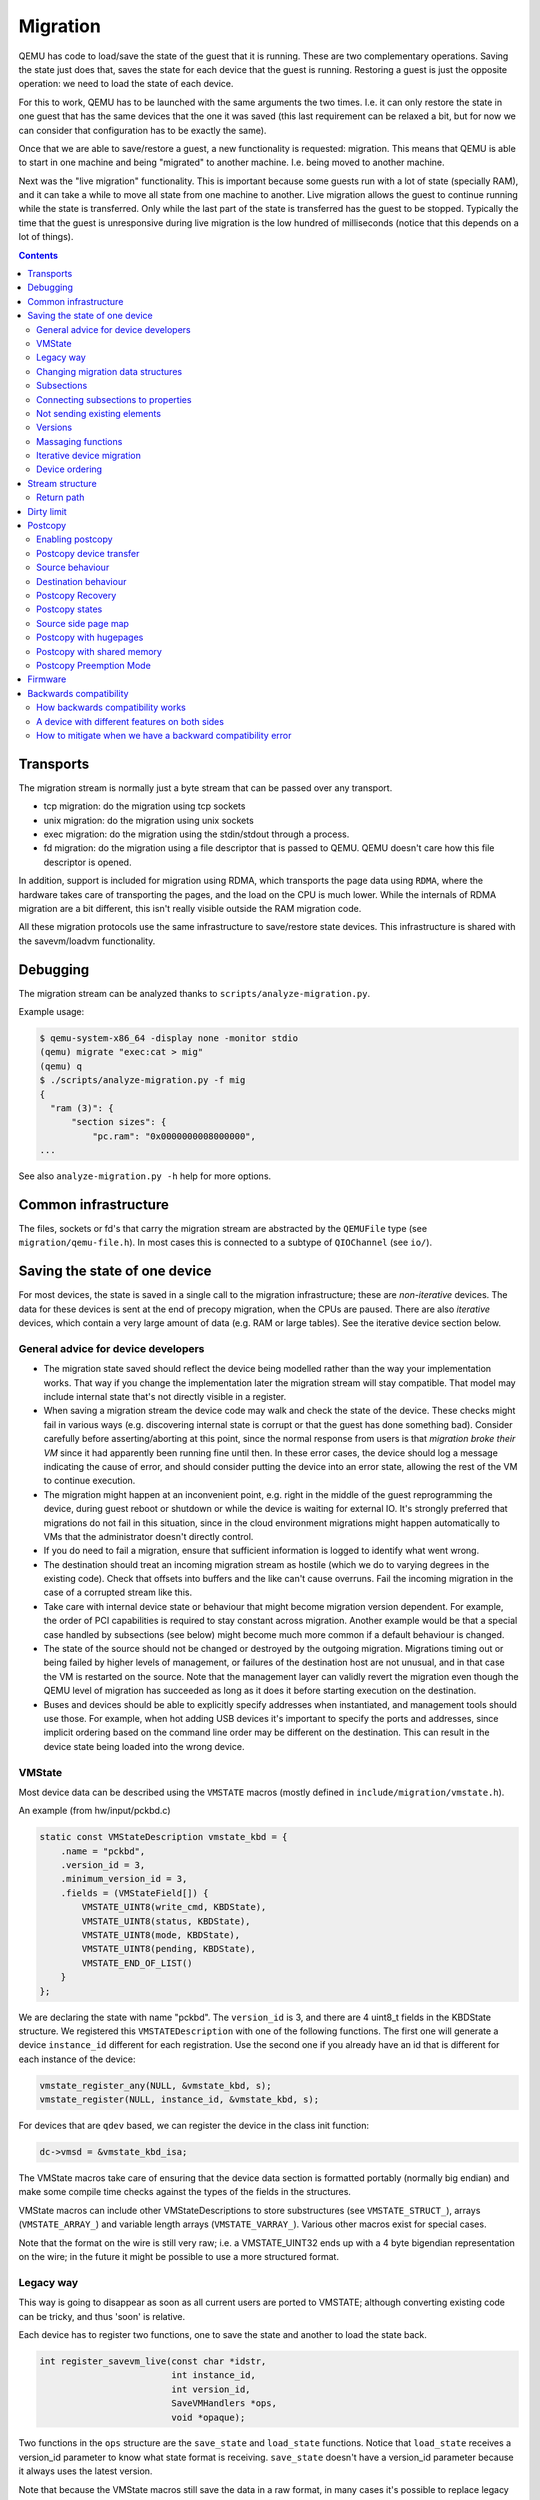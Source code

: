 =========
Migration
=========

QEMU has code to load/save the state of the guest that it is running.
These are two complementary operations.  Saving the state just does
that, saves the state for each device that the guest is running.
Restoring a guest is just the opposite operation: we need to load the
state of each device.

For this to work, QEMU has to be launched with the same arguments the
two times.  I.e. it can only restore the state in one guest that has
the same devices that the one it was saved (this last requirement can
be relaxed a bit, but for now we can consider that configuration has
to be exactly the same).

Once that we are able to save/restore a guest, a new functionality is
requested: migration.  This means that QEMU is able to start in one
machine and being "migrated" to another machine.  I.e. being moved to
another machine.

Next was the "live migration" functionality.  This is important
because some guests run with a lot of state (specially RAM), and it
can take a while to move all state from one machine to another.  Live
migration allows the guest to continue running while the state is
transferred.  Only while the last part of the state is transferred has
the guest to be stopped.  Typically the time that the guest is
unresponsive during live migration is the low hundred of milliseconds
(notice that this depends on a lot of things).

.. contents::

Transports
==========

The migration stream is normally just a byte stream that can be passed
over any transport.

- tcp migration: do the migration using tcp sockets
- unix migration: do the migration using unix sockets
- exec migration: do the migration using the stdin/stdout through a process.
- fd migration: do the migration using a file descriptor that is
  passed to QEMU.  QEMU doesn't care how this file descriptor is opened.

In addition, support is included for migration using RDMA, which
transports the page data using ``RDMA``, where the hardware takes care of
transporting the pages, and the load on the CPU is much lower.  While the
internals of RDMA migration are a bit different, this isn't really visible
outside the RAM migration code.

All these migration protocols use the same infrastructure to
save/restore state devices.  This infrastructure is shared with the
savevm/loadvm functionality.

Debugging
=========

The migration stream can be analyzed thanks to ``scripts/analyze-migration.py``.

Example usage:

.. code-block:: shell

  $ qemu-system-x86_64 -display none -monitor stdio
  (qemu) migrate "exec:cat > mig"
  (qemu) q
  $ ./scripts/analyze-migration.py -f mig
  {
    "ram (3)": {
        "section sizes": {
            "pc.ram": "0x0000000008000000",
  ...

See also ``analyze-migration.py -h`` help for more options.

Common infrastructure
=====================

The files, sockets or fd's that carry the migration stream are abstracted by
the  ``QEMUFile`` type (see ``migration/qemu-file.h``).  In most cases this
is connected to a subtype of ``QIOChannel`` (see ``io/``).


Saving the state of one device
==============================

For most devices, the state is saved in a single call to the migration
infrastructure; these are *non-iterative* devices.  The data for these
devices is sent at the end of precopy migration, when the CPUs are paused.
There are also *iterative* devices, which contain a very large amount of
data (e.g. RAM or large tables).  See the iterative device section below.

General advice for device developers
------------------------------------

- The migration state saved should reflect the device being modelled rather
  than the way your implementation works.  That way if you change the implementation
  later the migration stream will stay compatible.  That model may include
  internal state that's not directly visible in a register.

- When saving a migration stream the device code may walk and check
  the state of the device.  These checks might fail in various ways (e.g.
  discovering internal state is corrupt or that the guest has done something bad).
  Consider carefully before asserting/aborting at this point, since the
  normal response from users is that *migration broke their VM* since it had
  apparently been running fine until then.  In these error cases, the device
  should log a message indicating the cause of error, and should consider
  putting the device into an error state, allowing the rest of the VM to
  continue execution.

- The migration might happen at an inconvenient point,
  e.g. right in the middle of the guest reprogramming the device, during
  guest reboot or shutdown or while the device is waiting for external IO.
  It's strongly preferred that migrations do not fail in this situation,
  since in the cloud environment migrations might happen automatically to
  VMs that the administrator doesn't directly control.

- If you do need to fail a migration, ensure that sufficient information
  is logged to identify what went wrong.

- The destination should treat an incoming migration stream as hostile
  (which we do to varying degrees in the existing code).  Check that offsets
  into buffers and the like can't cause overruns.  Fail the incoming migration
  in the case of a corrupted stream like this.

- Take care with internal device state or behaviour that might become
  migration version dependent.  For example, the order of PCI capabilities
  is required to stay constant across migration.  Another example would
  be that a special case handled by subsections (see below) might become
  much more common if a default behaviour is changed.

- The state of the source should not be changed or destroyed by the
  outgoing migration.  Migrations timing out or being failed by
  higher levels of management, or failures of the destination host are
  not unusual, and in that case the VM is restarted on the source.
  Note that the management layer can validly revert the migration
  even though the QEMU level of migration has succeeded as long as it
  does it before starting execution on the destination.

- Buses and devices should be able to explicitly specify addresses when
  instantiated, and management tools should use those.  For example,
  when hot adding USB devices it's important to specify the ports
  and addresses, since implicit ordering based on the command line order
  may be different on the destination.  This can result in the
  device state being loaded into the wrong device.

VMState
-------

Most device data can be described using the ``VMSTATE`` macros (mostly defined
in ``include/migration/vmstate.h``).

An example (from hw/input/pckbd.c)

.. code:: c

  static const VMStateDescription vmstate_kbd = {
      .name = "pckbd",
      .version_id = 3,
      .minimum_version_id = 3,
      .fields = (VMStateField[]) {
          VMSTATE_UINT8(write_cmd, KBDState),
          VMSTATE_UINT8(status, KBDState),
          VMSTATE_UINT8(mode, KBDState),
          VMSTATE_UINT8(pending, KBDState),
          VMSTATE_END_OF_LIST()
      }
  };

We are declaring the state with name "pckbd".  The ``version_id`` is
3, and there are 4 uint8_t fields in the KBDState structure.  We
registered this ``VMSTATEDescription`` with one of the following
functions.  The first one will generate a device ``instance_id``
different for each registration.  Use the second one if you already
have an id that is different for each instance of the device:

.. code:: c

    vmstate_register_any(NULL, &vmstate_kbd, s);
    vmstate_register(NULL, instance_id, &vmstate_kbd, s);

For devices that are ``qdev`` based, we can register the device in the class
init function:

.. code:: c

    dc->vmsd = &vmstate_kbd_isa;

The VMState macros take care of ensuring that the device data section
is formatted portably (normally big endian) and make some compile time checks
against the types of the fields in the structures.

VMState macros can include other VMStateDescriptions to store substructures
(see ``VMSTATE_STRUCT_``), arrays (``VMSTATE_ARRAY_``) and variable length
arrays (``VMSTATE_VARRAY_``).  Various other macros exist for special
cases.

Note that the format on the wire is still very raw; i.e. a VMSTATE_UINT32
ends up with a 4 byte bigendian representation on the wire; in the future
it might be possible to use a more structured format.

Legacy way
----------

This way is going to disappear as soon as all current users are ported to VMSTATE;
although converting existing code can be tricky, and thus 'soon' is relative.

Each device has to register two functions, one to save the state and
another to load the state back.

.. code:: c

  int register_savevm_live(const char *idstr,
                           int instance_id,
                           int version_id,
                           SaveVMHandlers *ops,
                           void *opaque);

Two functions in the ``ops`` structure are the ``save_state``
and ``load_state`` functions.  Notice that ``load_state`` receives a version_id
parameter to know what state format is receiving.  ``save_state`` doesn't
have a version_id parameter because it always uses the latest version.

Note that because the VMState macros still save the data in a raw
format, in many cases it's possible to replace legacy code
with a carefully constructed VMState description that matches the
byte layout of the existing code.

Changing migration data structures
----------------------------------

When we migrate a device, we save/load the state as a series
of fields.  Sometimes, due to bugs or new functionality, we need to
change the state to store more/different information.  Changing the migration
state saved for a device can break migration compatibility unless
care is taken to use the appropriate techniques.  In general QEMU tries
to maintain forward migration compatibility (i.e. migrating from
QEMU n->n+1) and there are users who benefit from backward compatibility
as well.

Subsections
-----------

The most common structure change is adding new data, e.g. when adding
a newer form of device, or adding that state that you previously
forgot to migrate.  This is best solved using a subsection.

A subsection is "like" a device vmstate, but with a particularity, it
has a Boolean function that tells if that values are needed to be sent
or not.  If this functions returns false, the subsection is not sent.
Subsections have a unique name, that is looked for on the receiving
side.

On the receiving side, if we found a subsection for a device that we
don't understand, we just fail the migration.  If we understand all
the subsections, then we load the state with success.  There's no check
that a subsection is loaded, so a newer QEMU that knows about a subsection
can (with care) load a stream from an older QEMU that didn't send
the subsection.

If the new data is only needed in a rare case, then the subsection
can be made conditional on that case and the migration will still
succeed to older QEMUs in most cases.  This is OK for data that's
critical, but in some use cases it's preferred that the migration
should succeed even with the data missing.  To support this the
subsection can be connected to a device property and from there
to a versioned machine type.

The 'pre_load' and 'post_load' functions on subsections are only
called if the subsection is loaded.

One important note is that the outer post_load() function is called "after"
loading all subsections, because a newer subsection could change the same
value that it uses.  A flag, and the combination of outer pre_load and
post_load can be used to detect whether a subsection was loaded, and to
fall back on default behaviour when the subsection isn't present.

Example:

.. code:: c

  static bool ide_drive_pio_state_needed(void *opaque)
  {
      IDEState *s = opaque;

      return ((s->status & DRQ_STAT) != 0)
          || (s->bus->error_status & BM_STATUS_PIO_RETRY);
  }

  const VMStateDescription vmstate_ide_drive_pio_state = {
      .name = "ide_drive/pio_state",
      .version_id = 1,
      .minimum_version_id = 1,
      .pre_save = ide_drive_pio_pre_save,
      .post_load = ide_drive_pio_post_load,
      .needed = ide_drive_pio_state_needed,
      .fields = (VMStateField[]) {
          VMSTATE_INT32(req_nb_sectors, IDEState),
          VMSTATE_VARRAY_INT32(io_buffer, IDEState, io_buffer_total_len, 1,
                               vmstate_info_uint8, uint8_t),
          VMSTATE_INT32(cur_io_buffer_offset, IDEState),
          VMSTATE_INT32(cur_io_buffer_len, IDEState),
          VMSTATE_UINT8(end_transfer_fn_idx, IDEState),
          VMSTATE_INT32(elementary_transfer_size, IDEState),
          VMSTATE_INT32(packet_transfer_size, IDEState),
          VMSTATE_END_OF_LIST()
      }
  };

  const VMStateDescription vmstate_ide_drive = {
      .name = "ide_drive",
      .version_id = 3,
      .minimum_version_id = 0,
      .post_load = ide_drive_post_load,
      .fields = (VMStateField[]) {
          .... several fields ....
          VMSTATE_END_OF_LIST()
      },
      .subsections = (const VMStateDescription*[]) {
          &vmstate_ide_drive_pio_state,
          NULL
      }
  };

Here we have a subsection for the pio state.  We only need to
save/send this state when we are in the middle of a pio operation
(that is what ``ide_drive_pio_state_needed()`` checks).  If DRQ_STAT is
not enabled, the values on that fields are garbage and don't need to
be sent.

Connecting subsections to properties
------------------------------------

Using a condition function that checks a 'property' to determine whether
to send a subsection allows backward migration compatibility when
new subsections are added, especially when combined with versioned
machine types.

For example:

   a) Add a new property using ``DEFINE_PROP_BOOL`` - e.g. support-foo and
      default it to true.
   b) Add an entry to the ``hw_compat_`` for the previous version that sets
      the property to false.
   c) Add a static bool  support_foo function that tests the property.
   d) Add a subsection with a .needed set to the support_foo function
   e) (potentially) Add an outer pre_load that sets up a default value
      for 'foo' to be used if the subsection isn't loaded.

Now that subsection will not be generated when using an older
machine type and the migration stream will be accepted by older
QEMU versions.

Not sending existing elements
-----------------------------

Sometimes members of the VMState are no longer needed:

  - removing them will break migration compatibility

  - making them version dependent and bumping the version will break backward migration
    compatibility.

Adding a dummy field into the migration stream is normally the best way to preserve
compatibility.

If the field really does need to be removed then:

  a) Add a new property/compatibility/function in the same way for subsections above.
  b) replace the VMSTATE macro with the _TEST version of the macro, e.g.:

   ``VMSTATE_UINT32(foo, barstruct)``

   becomes

   ``VMSTATE_UINT32_TEST(foo, barstruct, pre_version_baz)``

   Sometime in the future when we no longer care about the ancient versions these can be killed off.
   Note that for backward compatibility it's important to fill in the structure with
   data that the destination will understand.

Any difference in the predicates on the source and destination will end up
with different fields being enabled and data being loaded into the wrong
fields; for this reason conditional fields like this are very fragile.

Versions
--------

Version numbers are intended for major incompatible changes to the
migration of a device, and using them breaks backward-migration
compatibility; in general most changes can be made by adding Subsections
(see above) or _TEST macros (see above) which won't break compatibility.

Each version is associated with a series of fields saved.  The ``save_state`` always saves
the state as the newer version.  But ``load_state`` sometimes is able to
load state from an older version.

You can see that there are two version fields:

- ``version_id``: the maximum version_id supported by VMState for that device.
- ``minimum_version_id``: the minimum version_id that VMState is able to understand
  for that device.

VMState is able to read versions from minimum_version_id to version_id.

There are *_V* forms of many ``VMSTATE_`` macros to load fields for version dependent fields,
e.g.

.. code:: c

   VMSTATE_UINT16_V(ip_id, Slirp, 2),

only loads that field for versions 2 and newer.

Saving state will always create a section with the 'version_id' value
and thus can't be loaded by any older QEMU.

Massaging functions
-------------------

Sometimes, it is not enough to be able to save the state directly
from one structure, we need to fill the correct values there.  One
example is when we are using kvm.  Before saving the cpu state, we
need to ask kvm to copy to QEMU the state that it is using.  And the
opposite when we are loading the state, we need a way to tell kvm to
load the state for the cpu that we have just loaded from the QEMUFile.

The functions to do that are inside a vmstate definition, and are called:

- ``int (*pre_load)(void *opaque);``

  This function is called before we load the state of one device.

- ``int (*post_load)(void *opaque, int version_id);``

  This function is called after we load the state of one device.

- ``int (*pre_save)(void *opaque);``

  This function is called before we save the state of one device.

- ``int (*post_save)(void *opaque);``

  This function is called after we save the state of one device
  (even upon failure, unless the call to pre_save returned an error).

Example: You can look at hpet.c, that uses the first three functions
to massage the state that is transferred.

The ``VMSTATE_WITH_TMP`` macro may be useful when the migration
data doesn't match the stored device data well; it allows an
intermediate temporary structure to be populated with migration
data and then transferred to the main structure.

If you use memory API functions that update memory layout outside
initialization (i.e., in response to a guest action), this is a strong
indication that you need to call these functions in a ``post_load`` callback.
Examples of such memory API functions are:

  - memory_region_add_subregion()
  - memory_region_del_subregion()
  - memory_region_set_readonly()
  - memory_region_set_nonvolatile()
  - memory_region_set_enabled()
  - memory_region_set_address()
  - memory_region_set_alias_offset()
  - portio_list_set_address()
  - portio_list_set_enabled()

Iterative device migration
--------------------------

Some devices, such as RAM, Block storage or certain platform devices,
have large amounts of data that would mean that the CPUs would be
paused for too long if they were sent in one section.  For these
devices an *iterative* approach is taken.

The iterative devices generally don't use VMState macros
(although it may be possible in some cases) and instead use
qemu_put_*/qemu_get_* macros to read/write data to the stream.  Specialist
versions exist for high bandwidth IO.


An iterative device must provide:

  - A ``save_setup`` function that initialises the data structures and
    transmits a first section containing information on the device.  In the
    case of RAM this transmits a list of RAMBlocks and sizes.

  - A ``load_setup`` function that initialises the data structures on the
    destination.

  - A ``state_pending_exact`` function that indicates how much more
    data we must save.  The core migration code will use this to
    determine when to pause the CPUs and complete the migration.

  - A ``state_pending_estimate`` function that indicates how much more
    data we must save.  When the estimated amount is smaller than the
    threshold, we call ``state_pending_exact``.

  - A ``save_live_iterate`` function should send a chunk of data until
    the point that stream bandwidth limits tell it to stop.  Each call
    generates one section.

  - A ``save_live_complete_precopy`` function that must transmit the
    last section for the device containing any remaining data.

  - A ``load_state`` function used to load sections generated by
    any of the save functions that generate sections.

  - ``cleanup`` functions for both save and load that are called
    at the end of migration.

Note that the contents of the sections for iterative migration tend
to be open-coded by the devices; care should be taken in parsing
the results and structuring the stream to make them easy to validate.

Device ordering
---------------

There are cases in which the ordering of device loading matters; for
example in some systems where a device may assert an interrupt during loading,
if the interrupt controller is loaded later then it might lose the state.

Some ordering is implicitly provided by the order in which the machine
definition creates devices, however this is somewhat fragile.

The ``MigrationPriority`` enum provides a means of explicitly enforcing
ordering.  Numerically higher priorities are loaded earlier.
The priority is set by setting the ``priority`` field of the top level
``VMStateDescription`` for the device.

Stream structure
================

The stream tries to be word and endian agnostic, allowing migration between hosts
of different characteristics running the same VM.

  - Header

    - Magic
    - Version
    - VM configuration section

       - Machine type
       - Target page bits
  - List of sections
    Each section contains a device, or one iteration of a device save.

    - section type
    - section id
    - ID string (First section of each device)
    - instance id (First section of each device)
    - version id (First section of each device)
    - <device data>
    - Footer mark
  - EOF mark
  - VM Description structure
    Consisting of a JSON description of the contents for analysis only

The ``device data`` in each section consists of the data produced
by the code described above.  For non-iterative devices they have a single
section; iterative devices have an initial and last section and a set
of parts in between.
Note that there is very little checking by the common code of the integrity
of the ``device data`` contents, that's up to the devices themselves.
The ``footer mark`` provides a little bit of protection for the case where
the receiving side reads more or less data than expected.

The ``ID string`` is normally unique, having been formed from a bus name
and device address, PCI devices and storage devices hung off PCI controllers
fit this pattern well.  Some devices are fixed single instances (e.g. "pc-ram").
Others (especially either older devices or system devices which for
some reason don't have a bus concept) make use of the ``instance id``
for otherwise identically named devices.

Return path
-----------

Only a unidirectional stream is required for normal migration, however a
``return path`` can be created when bidirectional communication is desired.
This is primarily used by postcopy, but is also used to return a success
flag to the source at the end of migration.

``qemu_file_get_return_path(QEMUFile* fwdpath)`` gives the QEMUFile* for the return
path.

  Source side

     Forward path - written by migration thread
     Return path  - opened by main thread, read by return-path thread

  Destination side

     Forward path - read by main thread
     Return path  - opened by main thread, written by main thread AND postcopy
     thread (protected by rp_mutex)

Dirty limit
=====================
The dirty limit, short for dirty page rate upper limit, is a new capability
introduced in the 8.1 QEMU release that uses a new algorithm based on the KVM
dirty ring to throttle down the guest during live migration.

The algorithm framework is as follows:

::

  ------------------------------------------------------------------------------
  main   --------------> throttle thread ------------> PREPARE(1) <--------
  thread  \                                                |              |
           \                                               |              |
            \                                              V              |
             -\                                        CALCULATE(2)       |
               \                                           |              |
                \                                          |              |
                 \                                         V              |
                  \                                    SET PENALTY(3) -----
                   -\                                      |
                     \                                     |
                      \                                    V
                       -> virtual CPU thread -------> ACCEPT PENALTY(4)
  ------------------------------------------------------------------------------

When the qmp command qmp_set_vcpu_dirty_limit is called for the first time,
the QEMU main thread starts the throttle thread. The throttle thread, once
launched, executes the loop, which consists of three steps:

  - PREPARE (1)

     The entire work of PREPARE (1) is preparation for the second stage,
     CALCULATE(2), as the name implies. It involves preparing the dirty
     page rate value and the corresponding upper limit of the VM:
     The dirty page rate is calculated via the KVM dirty ring mechanism,
     which tells QEMU how many dirty pages a virtual CPU has had since the
     last KVM_EXIT_DIRTY_RING_FULL exception; The dirty page rate upper
     limit is specified by caller, therefore fetch it directly.

  - CALCULATE (2)

     Calculate a suitable sleep period for each virtual CPU, which will be
     used to determine the penalty for the target virtual CPU. The
     computation must be done carefully in order to reduce the dirty page
     rate progressively down to the upper limit without oscillation. To
     achieve this, two strategies are provided: the first is to add or
     subtract sleep time based on the ratio of the current dirty page rate
     to the limit, which is used when the current dirty page rate is far
     from the limit; the second is to add or subtract a fixed time when
     the current dirty page rate is close to the limit.

  - SET PENALTY (3)

     Set the sleep time for each virtual CPU that should be penalized based
     on the results of the calculation supplied by step CALCULATE (2).

After completing the three above stages, the throttle thread loops back
to step PREPARE (1) until the dirty limit is reached.

On the other hand, each virtual CPU thread reads the sleep duration and
sleeps in the path of the KVM_EXIT_DIRTY_RING_FULL exception handler, that
is ACCEPT PENALTY (4). Virtual CPUs tied with writing processes will
obviously exit to the path and get penalized, whereas virtual CPUs involved
with read processes will not.

In summary, thanks to the KVM dirty ring technology, the dirty limit
algorithm will restrict virtual CPUs as needed to keep their dirty page
rate inside the limit. This leads to more steady reading performance during
live migration and can aid in improving large guest responsiveness.

Postcopy
========

'Postcopy' migration is a way to deal with migrations that refuse to converge
(or take too long to converge) its plus side is that there is an upper bound on
the amount of migration traffic and time it takes, the down side is that during
the postcopy phase, a failure of *either* side causes the guest to be lost.

In postcopy the destination CPUs are started before all the memory has been
transferred, and accesses to pages that are yet to be transferred cause
a fault that's translated by QEMU into a request to the source QEMU.

Postcopy can be combined with precopy (i.e. normal migration) so that if precopy
doesn't finish in a given time the switch is made to postcopy.

Enabling postcopy
-----------------

To enable postcopy, issue this command on the monitor (both source and
destination) prior to the start of migration:

``migrate_set_capability postcopy-ram on``

The normal commands are then used to start a migration, which is still
started in precopy mode.  Issuing:

``migrate_start_postcopy``

will now cause the transition from precopy to postcopy.
It can be issued immediately after migration is started or any
time later on.  Issuing it after the end of a migration is harmless.

Blocktime is a postcopy live migration metric, intended to show how
long the vCPU was in state of interruptible sleep due to pagefault.
That metric is calculated both for all vCPUs as overlapped value, and
separately for each vCPU. These values are calculated on destination
side.  To enable postcopy blocktime calculation, enter following
command on destination monitor:

``migrate_set_capability postcopy-blocktime on``

Postcopy blocktime can be retrieved by query-migrate qmp command.
postcopy-blocktime value of qmp command will show overlapped blocking
time for all vCPU, postcopy-vcpu-blocktime will show list of blocking
time per vCPU.

.. note::
  During the postcopy phase, the bandwidth limits set using
  ``migrate_set_parameter`` is ignored (to avoid delaying requested pages that
  the destination is waiting for).

Postcopy device transfer
------------------------

Loading of device data may cause the device emulation to access guest RAM
that may trigger faults that have to be resolved by the source, as such
the migration stream has to be able to respond with page data *during* the
device load, and hence the device data has to be read from the stream completely
before the device load begins to free the stream up.  This is achieved by
'packaging' the device data into a blob that's read in one go.

Source behaviour
----------------

Until postcopy is entered the migration stream is identical to normal
precopy, except for the addition of a 'postcopy advise' command at
the beginning, to tell the destination that postcopy might happen.
When postcopy starts the source sends the page discard data and then
forms the 'package' containing:

   - Command: 'postcopy listen'
   - The device state

     A series of sections, identical to the precopy streams device state stream
     containing everything except postcopiable devices (i.e. RAM)
   - Command: 'postcopy run'

The 'package' is sent as the data part of a Command: ``CMD_PACKAGED``, and the
contents are formatted in the same way as the main migration stream.

During postcopy the source scans the list of dirty pages and sends them
to the destination without being requested (in much the same way as precopy),
however when a page request is received from the destination, the dirty page
scanning restarts from the requested location.  This causes requested pages
to be sent quickly, and also causes pages directly after the requested page
to be sent quickly in the hope that those pages are likely to be used
by the destination soon.

Destination behaviour
---------------------

Initially the destination looks the same as precopy, with a single thread
reading the migration stream; the 'postcopy advise' and 'discard' commands
are processed to change the way RAM is managed, but don't affect the stream
processing.

::

  ------------------------------------------------------------------------------
                          1      2   3     4 5                      6   7
  main -----DISCARD-CMD_PACKAGED ( LISTEN  DEVICE     DEVICE DEVICE RUN )
  thread                             |       |
                                     |     (page request)
                                     |        \___
                                     v            \
  listen thread:                     --- page -- page -- page -- page -- page --

                                     a   b        c
  ------------------------------------------------------------------------------

- On receipt of ``CMD_PACKAGED`` (1)

   All the data associated with the package - the ( ... ) section in the diagram -
   is read into memory, and the main thread recurses into qemu_loadvm_state_main
   to process the contents of the package (2) which contains commands (3,6) and
   devices (4...)

- On receipt of 'postcopy listen' - 3 -(i.e. the 1st command in the package)

   a new thread (a) is started that takes over servicing the migration stream,
   while the main thread carries on loading the package.   It loads normal
   background page data (b) but if during a device load a fault happens (5)
   the returned page (c) is loaded by the listen thread allowing the main
   threads device load to carry on.

- The last thing in the ``CMD_PACKAGED`` is a 'RUN' command (6)

   letting the destination CPUs start running.  At the end of the
   ``CMD_PACKAGED`` (7) the main thread returns to normal running behaviour and
   is no longer used by migration, while the listen thread carries on servicing
   page data until the end of migration.

Postcopy Recovery
-----------------

Comparing to precopy, postcopy is special on error handlings.  When any
error happens (in this case, mostly network errors), QEMU cannot easily
fail a migration because VM data resides in both source and destination
QEMU instances.  On the other hand, when issue happens QEMU on both sides
will go into a paused state.  It'll need a recovery phase to continue a
paused postcopy migration.

The recovery phase normally contains a few steps:

  - When network issue occurs, both QEMU will go into PAUSED state

  - When the network is recovered (or a new network is provided), the admin
    can setup the new channel for migration using QMP command
    'migrate-recover' on destination node, preparing for a resume.

  - On source host, the admin can continue the interrupted postcopy
    migration using QMP command 'migrate' with resume=true flag set.

  - After the connection is re-established, QEMU will continue the postcopy
    migration on both sides.

During a paused postcopy migration, the VM can logically still continue
running, and it will not be impacted from any page access to pages that
were already migrated to destination VM before the interruption happens.
However, if any of the missing pages got accessed on destination VM, the VM
thread will be halted waiting for the page to be migrated, it means it can
be halted until the recovery is complete.

The impact of accessing missing pages can be relevant to different
configurations of the guest.  For example, when with async page fault
enabled, logically the guest can proactively schedule out the threads
accessing missing pages.

Postcopy states
---------------

Postcopy moves through a series of states (see postcopy_state) from
ADVISE->DISCARD->LISTEN->RUNNING->END

 - Advise

    Set at the start of migration if postcopy is enabled, even
    if it hasn't had the start command; here the destination
    checks that its OS has the support needed for postcopy, and performs
    setup to ensure the RAM mappings are suitable for later postcopy.
    The destination will fail early in migration at this point if the
    required OS support is not present.
    (Triggered by reception of POSTCOPY_ADVISE command)

 - Discard

    Entered on receipt of the first 'discard' command; prior to
    the first Discard being performed, hugepages are switched off
    (using madvise) to ensure that no new huge pages are created
    during the postcopy phase, and to cause any huge pages that
    have discards on them to be broken.

 - Listen

    The first command in the package, POSTCOPY_LISTEN, switches
    the destination state to Listen, and starts a new thread
    (the 'listen thread') which takes over the job of receiving
    pages off the migration stream, while the main thread carries
    on processing the blob.  With this thread able to process page
    reception, the destination now 'sensitises' the RAM to detect
    any access to missing pages (on Linux using the 'userfault'
    system).

 - Running

    POSTCOPY_RUN causes the destination to synchronise all
    state and start the CPUs and IO devices running.  The main
    thread now finishes processing the migration package and
    now carries on as it would for normal precopy migration
    (although it can't do the cleanup it would do as it
    finishes a normal migration).

 - Paused

    Postcopy can run into a paused state (normally on both sides when
    happens), where all threads will be temporarily halted mostly due to
    network errors.  When reaching paused state, migration will make sure
    the qemu binary on both sides maintain the data without corrupting
    the VM.  To continue the migration, the admin needs to fix the
    migration channel using the QMP command 'migrate-recover' on the
    destination node, then resume the migration using QMP command 'migrate'
    again on source node, with resume=true flag set.

 - End

    The listen thread can now quit, and perform the cleanup of migration
    state, the migration is now complete.

Source side page map
--------------------

The 'migration bitmap' in postcopy is basically the same as in the precopy,
where each of the bit to indicate that page is 'dirty' - i.e. needs
sending.  During the precopy phase this is updated as the CPU dirties
pages, however during postcopy the CPUs are stopped and nothing should
dirty anything any more. Instead, dirty bits are cleared when the relevant
pages are sent during postcopy.

Postcopy with hugepages
-----------------------

Postcopy now works with hugetlbfs backed memory:

  a) The linux kernel on the destination must support userfault on hugepages.
  b) The huge-page configuration on the source and destination VMs must be
     identical; i.e. RAMBlocks on both sides must use the same page size.
  c) Note that ``-mem-path /dev/hugepages``  will fall back to allocating normal
     RAM if it doesn't have enough hugepages, triggering (b) to fail.
     Using ``-mem-prealloc`` enforces the allocation using hugepages.
  d) Care should be taken with the size of hugepage used; postcopy with 2MB
     hugepages works well, however 1GB hugepages are likely to be problematic
     since it takes ~1 second to transfer a 1GB hugepage across a 10Gbps link,
     and until the full page is transferred the destination thread is blocked.

Postcopy with shared memory
---------------------------

Postcopy migration with shared memory needs explicit support from the other
processes that share memory and from QEMU. There are restrictions on the type of
memory that userfault can support shared.

The Linux kernel userfault support works on ``/dev/shm`` memory and on ``hugetlbfs``
(although the kernel doesn't provide an equivalent to ``madvise(MADV_DONTNEED)``
for hugetlbfs which may be a problem in some configurations).

The vhost-user code in QEMU supports clients that have Postcopy support,
and the ``vhost-user-bridge`` (in ``tests/``) and the DPDK package have changes
to support postcopy.

The client needs to open a userfaultfd and register the areas
of memory that it maps with userfault.  The client must then pass the
userfaultfd back to QEMU together with a mapping table that allows
fault addresses in the clients address space to be converted back to
RAMBlock/offsets.  The client's userfaultfd is added to the postcopy
fault-thread and page requests are made on behalf of the client by QEMU.
QEMU performs 'wake' operations on the client's userfaultfd to allow it
to continue after a page has arrived.

.. note::
  There are two future improvements that would be nice:
    a) Some way to make QEMU ignorant of the addresses in the clients
       address space
    b) Avoiding the need for QEMU to perform ufd-wake calls after the
       pages have arrived

Retro-fitting postcopy to existing clients is possible:
  a) A mechanism is needed for the registration with userfault as above,
     and the registration needs to be coordinated with the phases of
     postcopy.  In vhost-user extra messages are added to the existing
     control channel.
  b) Any thread that can block due to guest memory accesses must be
     identified and the implication understood; for example if the
     guest memory access is made while holding a lock then all other
     threads waiting for that lock will also be blocked.

Postcopy Preemption Mode
------------------------

Postcopy preempt is a new capability introduced in 8.0 QEMU release, it
allows urgent pages (those got page fault requested from destination QEMU
explicitly) to be sent in a separate preempt channel, rather than queued in
the background migration channel.  Anyone who cares about latencies of page
faults during a postcopy migration should enable this feature.  By default,
it's not enabled.

Firmware
========

Migration migrates the copies of RAM and ROM, and thus when running
on the destination it includes the firmware from the source. Even after
resetting a VM, the old firmware is used.  Only once QEMU has been restarted
is the new firmware in use.

- Changes in firmware size can cause changes in the required RAMBlock size
  to hold the firmware and thus migration can fail.  In practice it's best
  to pad firmware images to convenient powers of 2 with plenty of space
  for growth.

- Care should be taken with device emulation code so that newer
  emulation code can work with older firmware to allow forward migration.

- Care should be taken with newer firmware so that backward migration
  to older systems with older device emulation code will work.

In some cases it may be best to tie specific firmware versions to specific
versioned machine types to cut down on the combinations that will need
support.  This is also useful when newer versions of firmware outgrow
the padding.


Backwards compatibility
=======================

How backwards compatibility works
---------------------------------

When we do migration, we have two QEMU processes: the source and the
target.  There are two cases, they are the same version or they are
different versions.  The easy case is when they are the same version.
The difficult one is when they are different versions.

There are two things that are different, but they have very similar
names and sometimes get confused:

- QEMU version
- machine type version

Let's start with a practical example, we start with:

- qemu-system-x86_64 (v5.2), from now on qemu-5.2.
- qemu-system-x86_64 (v5.1), from now on qemu-5.1.

Related to this are the "latest" machine types defined on each of
them:

- pc-q35-5.2 (newer one in qemu-5.2) from now on pc-5.2
- pc-q35-5.1 (newer one in qemu-5.1) from now on pc-5.1

First of all, migration is only supposed to work if you use the same
machine type in both source and destination. The QEMU hardware
configuration needs to be the same also on source and destination.
Most aspects of the backend configuration can be changed at will,
except for a few cases where the backend features influence frontend
device feature exposure.  But that is not relevant for this section.

I am going to list the number of combinations that we can have.  Let's
start with the trivial ones, QEMU is the same on source and
destination:

1 - qemu-5.2 -M pc-5.2  -> migrates to -> qemu-5.2 -M pc-5.2

  This is the latest QEMU with the latest machine type.
  This have to work, and if it doesn't work it is a bug.

2 - qemu-5.1 -M pc-5.1  -> migrates to -> qemu-5.1 -M pc-5.1

  Exactly the same case than the previous one, but for 5.1.
  Nothing to see here either.

This are the easiest ones, we will not talk more about them in this
section.

Now we start with the more interesting cases.  Consider the case where
we have the same QEMU version in both sides (qemu-5.2) but we are using
the latest machine type for that version (pc-5.2) but one of an older
QEMU version, in this case pc-5.1.

3 - qemu-5.2 -M pc-5.1  -> migrates to -> qemu-5.2 -M pc-5.1

  It needs to use the definition of pc-5.1 and the devices as they
  were configured on 5.1, but this should be easy in the sense that
  both sides are the same QEMU and both sides have exactly the same
  idea of what the pc-5.1 machine is.

4 - qemu-5.1 -M pc-5.2  -> migrates to -> qemu-5.1 -M pc-5.2

  This combination is not possible as the qemu-5.1 doesn't understand
  pc-5.2 machine type.  So nothing to worry here.

Now it comes the interesting ones, when both QEMU processes are
different.  Notice also that the machine type needs to be pc-5.1,
because we have the limitation than qemu-5.1 doesn't know pc-5.2.  So
the possible cases are:

5 - qemu-5.2 -M pc-5.1  -> migrates to -> qemu-5.1 -M pc-5.1

  This migration is known as newer to older.  We need to make sure
  when we are developing 5.2 we need to take care about not to break
  migration to qemu-5.1.  Notice that we can't make updates to
  qemu-5.1 to understand whatever qemu-5.2 decides to change, so it is
  in qemu-5.2 side to make the relevant changes.

6 - qemu-5.1 -M pc-5.1  -> migrates to -> qemu-5.2 -M pc-5.1

  This migration is known as older to newer.  We need to make sure
  than we are able to receive migrations from qemu-5.1. The problem is
  similar to the previous one.

If qemu-5.1 and qemu-5.2 were the same, there will not be any
compatibility problems.  But the reason that we create qemu-5.2 is to
get new features, devices, defaults, etc.

If we get a device that has a new feature, or change a default value,
we have a problem when we try to migrate between different QEMU
versions.

So we need a way to tell qemu-5.2 that when we are using machine type
pc-5.1, it needs to **not** use the feature, to be able to migrate to
real qemu-5.1.

And the equivalent part when migrating from qemu-5.1 to qemu-5.2.
qemu-5.2 has to expect that it is not going to get data for the new
feature, because qemu-5.1 doesn't know about it.

How do we tell QEMU about these device feature changes?  In
hw/core/machine.c:hw_compat_X_Y arrays.

If we change a default value, we need to put back the old value on
that array.  And the device, during initialization needs to look at
that array to see what value it needs to get for that feature.  And
what are we going to put in that array, the value of a property.

To create a property for a device, we need to use one of the
DEFINE_PROP_*() macros. See include/hw/qdev-properties.h to find the
macros that exist.  With it, we set the default value for that
property, and that is what it is going to get in the latest released
version.  But if we want a different value for a previous version, we
can change that in the hw_compat_X_Y arrays.

hw_compat_X_Y is an array of registers that have the format:

- name_device
- name_property
- value

Let's see a practical example.

In qemu-5.2 virtio-blk-device got multi queue support.  This is a
change that is not backward compatible.  In qemu-5.1 it has one
queue. In qemu-5.2 it has the same number of queues as the number of
cpus in the system.

When we are doing migration, if we migrate from a device that has 4
queues to a device that have only one queue, we don't know where to
put the extra information for the other 3 queues, and we fail
migration.

Similar problem when we migrate from qemu-5.1 that has only one queue
to qemu-5.2, we only sent information for one queue, but destination
has 4, and we have 3 queues that are not properly initialized and
anything can happen.

So, how can we address this problem.  Easy, just convince qemu-5.2
that when it is running pc-5.1, it needs to set the number of queues
for virtio-blk-devices to 1.

That way we fix the cases 5 and 6.

5 - qemu-5.2 -M pc-5.1  -> migrates to -> qemu-5.1 -M pc-5.1

    qemu-5.2 -M pc-5.1 sets number of queues to be 1.
    qemu-5.1 -M pc-5.1 expects number of queues to be 1.

    correct.  migration works.

6 - qemu-5.1 -M pc-5.1  -> migrates to -> qemu-5.2 -M pc-5.1

    qemu-5.1 -M pc-5.1 sets number of queues to be 1.
    qemu-5.2 -M pc-5.1 expects number of queues to be 1.

    correct.  migration works.

And now the other interesting case, case 3.  In this case we have:

3 - qemu-5.2 -M pc-5.1  -> migrates to -> qemu-5.2 -M pc-5.1

    Here we have the same QEMU in both sides.  So it doesn't matter a
    lot if we have set the number of queues to 1 or not, because
    they are the same.

    WRONG!

    Think what happens if we do one of this double migrations:

    A -> migrates -> B -> migrates -> C

    where:

    A: qemu-5.1 -M pc-5.1
    B: qemu-5.2 -M pc-5.1
    C: qemu-5.2 -M pc-5.1

    migration A -> B is case 6, so number of queues needs to be 1.

    migration B -> C is case 3, so we don't care.  But actually we
    care because we haven't started the guest in qemu-5.2, it came
    migrated from qemu-5.1.  So to be in the safe place, we need to
    always use number of queues 1 when we are using pc-5.1.

Now, how was this done in reality?  The following commit shows how it
was done::

  commit 9445e1e15e66c19e42bea942ba810db28052cd05
  Author: Stefan Hajnoczi <stefanha@redhat.com>
  Date:   Tue Aug 18 15:33:47 2020 +0100

  virtio-blk-pci: default num_queues to -smp N

The relevant parts for migration are::

    @@ -1281,7 +1284,8 @@ static Property virtio_blk_properties[] = {
     #endif
         DEFINE_PROP_BIT("request-merging", VirtIOBlock, conf.request_merging, 0,
                         true),
    -    DEFINE_PROP_UINT16("num-queues", VirtIOBlock, conf.num_queues, 1),
    +    DEFINE_PROP_UINT16("num-queues", VirtIOBlock, conf.num_queues,
    +                       VIRTIO_BLK_AUTO_NUM_QUEUES),
         DEFINE_PROP_UINT16("queue-size", VirtIOBlock, conf.queue_size, 256),

It changes the default value of num_queues.  But it fishes it for old
machine types to have the right value::

    @@ -31,6 +31,7 @@
     GlobalProperty hw_compat_5_1[] = {
         ...
    +    { "virtio-blk-device", "num-queues", "1"},
         ...
     };

A device with different features on both sides
----------------------------------------------

Let's assume that we are using the same QEMU binary on both sides,
just to make the things easier.  But we have a device that has
different features on both sides of the migration.  That can be
because the devices are different, because the kernel driver of both
devices have different features, whatever.

How can we get this to work with migration.  The way to do that is
"theoretically" easy.  You have to get the features that the device
has in the source of the migration.  The features that the device has
on the target of the migration, you get the intersection of the
features of both sides, and that is the way that you should launch
QEMU.

Notice that this is not completely related to QEMU.  The most
important thing here is that this should be handled by the managing
application that launches QEMU.  If QEMU is configured correctly, the
migration will succeed.

That said, actually doing it is complicated.  Almost all devices are
bad at being able to be launched with only some features enabled.
With one big exception: cpus.

You can read the documentation for QEMU x86 cpu models here:

https://qemu-project.gitlab.io/qemu/system/qemu-cpu-models.html

See when they talk about migration they recommend that one chooses the
newest cpu model that is supported for all cpus.

Let's say that we have:

Host A:

Device X has the feature Y

Host B:

Device X has not the feature Y

If we try to migrate without any care from host A to host B, it will
fail because when migration tries to load the feature Y on
destination, it will find that the hardware is not there.

Doing this would be the equivalent of doing with cpus:

Host A:

$ qemu-system-x86_64 -cpu host

Host B:

$ qemu-system-x86_64 -cpu host

When both hosts have different cpu features this is guaranteed to
fail.  Especially if Host B has less features than host A.  If host A
has less features than host B, sometimes it works.  Important word of
last sentence is "sometimes".

So, forgetting about cpu models and continuing with the -cpu host
example, let's see that the differences of the cpus is that Host A and
B have the following features:

Features:   'pcid'  'stibp' 'taa-no'
Host A:        X       X
Host B:                        X

And we want to migrate between them, the way configure both QEMU cpu
will be:

Host A:

$ qemu-system-x86_64 -cpu host,pcid=off,stibp=off

Host B:

$ qemu-system-x86_64 -cpu host,taa-no=off

And you would be able to migrate between them.  It is responsibility
of the management application or of the user to make sure that the
configuration is correct.  QEMU doesn't know how to look at this kind
of features in general.

Notice that we don't recommend to use -cpu host for migration.  It is
used in this example because it makes the example simpler.

Other devices have worse control about individual features.  If they
want to be able to migrate between hosts that show different features,
the device needs a way to configure which ones it is going to use.

In this section we have considered that we are using the same QEMU
binary in both sides of the migration.  If we use different QEMU
versions process, then we need to have into account all other
differences and the examples become even more complicated.

How to mitigate when we have a backward compatibility error
-----------------------------------------------------------

We broke migration for old machine types continuously during
development.  But as soon as we find that there is a problem, we fix
it.  The problem is what happens when we detect after we have done a
release that something has gone wrong.

Let see how it worked with one example.

After the release of qemu-8.0 we found a problem when doing migration
of the machine type pc-7.2.

- $ qemu-7.2 -M pc-7.2  ->  qemu-7.2 -M pc-7.2

  This migration works

- $ qemu-8.0 -M pc-7.2  ->  qemu-8.0 -M pc-7.2

  This migration works

- $ qemu-8.0 -M pc-7.2  ->  qemu-7.2 -M pc-7.2

  This migration fails

- $ qemu-7.2 -M pc-7.2  ->  qemu-8.0 -M pc-7.2

  This migration fails

So clearly something fails when migration between qemu-7.2 and
qemu-8.0 with machine type pc-7.2.  The error messages, and git bisect
pointed to this commit.

In qemu-8.0 we got this commit::

    commit 010746ae1db7f52700cb2e2c46eb94f299cfa0d2
    Author: Jonathan Cameron <Jonathan.Cameron@huawei.com>
    Date:   Thu Mar 2 13:37:02 2023 +0000

    hw/pci/aer: Implement PCI_ERR_UNCOR_MASK register


The relevant bits of the commit for our example are this ones::

    --- a/hw/pci/pcie_aer.c
    +++ b/hw/pci/pcie_aer.c
    @@ -112,6 +112,10 @@ int pcie_aer_init(PCIDevice *dev,

         pci_set_long(dev->w1cmask + offset + PCI_ERR_UNCOR_STATUS,
                      PCI_ERR_UNC_SUPPORTED);
    +    pci_set_long(dev->config + offset + PCI_ERR_UNCOR_MASK,
    +                 PCI_ERR_UNC_MASK_DEFAULT);
    +    pci_set_long(dev->wmask + offset + PCI_ERR_UNCOR_MASK,
    +                 PCI_ERR_UNC_SUPPORTED);

         pci_set_long(dev->config + offset + PCI_ERR_UNCOR_SEVER,
                     PCI_ERR_UNC_SEVERITY_DEFAULT);

The patch changes how we configure PCI space for AER.  But QEMU fails
when the PCI space configuration is different between source and
destination.

The following commit shows how this got fixed::

    commit 5ed3dabe57dd9f4c007404345e5f5bf0e347317f
    Author: Leonardo Bras <leobras@redhat.com>
    Date:   Tue May 2 21:27:02 2023 -0300

    hw/pci: Disable PCI_ERR_UNCOR_MASK register for machine type < 8.0

    [...]

The relevant parts of the fix in QEMU are as follow:

First, we create a new property for the device to be able to configure
the old behaviour or the new behaviour::

    diff --git a/hw/pci/pci.c b/hw/pci/pci.c
    index 8a87ccc8b0..5153ad63d6 100644
    --- a/hw/pci/pci.c
    +++ b/hw/pci/pci.c
    @@ -79,6 +79,8 @@ static Property pci_props[] = {
         DEFINE_PROP_STRING("failover_pair_id", PCIDevice,
                            failover_pair_id),
         DEFINE_PROP_UINT32("acpi-index",  PCIDevice, acpi_index, 0),
    +    DEFINE_PROP_BIT("x-pcie-err-unc-mask", PCIDevice, cap_present,
    +                    QEMU_PCIE_ERR_UNC_MASK_BITNR, true),
         DEFINE_PROP_END_OF_LIST()
     };

Notice that we enable the feature for new machine types.

Now we see how the fix is done.  This is going to depend on what kind
of breakage happens, but in this case it is quite simple::

    diff --git a/hw/pci/pcie_aer.c b/hw/pci/pcie_aer.c
    index 103667c368..374d593ead 100644
    --- a/hw/pci/pcie_aer.c
    +++ b/hw/pci/pcie_aer.c
    @@ -112,10 +112,13 @@ int pcie_aer_init(PCIDevice *dev, uint8_t cap_ver,
    uint16_t offset,

         pci_set_long(dev->w1cmask + offset + PCI_ERR_UNCOR_STATUS,
                      PCI_ERR_UNC_SUPPORTED);
    -    pci_set_long(dev->config + offset + PCI_ERR_UNCOR_MASK,
    -                 PCI_ERR_UNC_MASK_DEFAULT);
    -    pci_set_long(dev->wmask + offset + PCI_ERR_UNCOR_MASK,
    -                 PCI_ERR_UNC_SUPPORTED);
    +
    +    if (dev->cap_present & QEMU_PCIE_ERR_UNC_MASK) {
    +        pci_set_long(dev->config + offset + PCI_ERR_UNCOR_MASK,
    +                     PCI_ERR_UNC_MASK_DEFAULT);
    +        pci_set_long(dev->wmask + offset + PCI_ERR_UNCOR_MASK,
    +                     PCI_ERR_UNC_SUPPORTED);
    +    }

         pci_set_long(dev->config + offset + PCI_ERR_UNCOR_SEVER,
                      PCI_ERR_UNC_SEVERITY_DEFAULT);

I.e. If the property bit is enabled, we configure it as we did for
qemu-8.0.  If the property bit is not set, we configure it as it was in 7.2.

And now, everything that is missing is disabling the feature for old
machine types::

    diff --git a/hw/core/machine.c b/hw/core/machine.c
    index 47a34841a5..07f763eb2e 100644
    --- a/hw/core/machine.c
    +++ b/hw/core/machine.c
    @@ -48,6 +48,7 @@ GlobalProperty hw_compat_7_2[] = {
         { "e1000e", "migrate-timadj", "off" },
         { "virtio-mem", "x-early-migration", "false" },
         { "migration", "x-preempt-pre-7-2", "true" },
    +    { TYPE_PCI_DEVICE, "x-pcie-err-unc-mask", "off" },
     };
     const size_t hw_compat_7_2_len = G_N_ELEMENTS(hw_compat_7_2);

And now, when qemu-8.0.1 is released with this fix, all combinations
are going to work as supposed.

- $ qemu-7.2 -M pc-7.2  ->  qemu-7.2 -M pc-7.2 (works)
- $ qemu-8.0.1 -M pc-7.2  ->  qemu-8.0.1 -M pc-7.2 (works)
- $ qemu-8.0.1 -M pc-7.2  ->  qemu-7.2 -M pc-7.2 (works)
- $ qemu-7.2 -M pc-7.2  ->  qemu-8.0.1 -M pc-7.2 (works)

So the normality has been restored and everything is ok, no?

Not really, now our matrix is much bigger.  We started with the easy
cases, migration from the same version to the same version always
works:

- $ qemu-7.2 -M pc-7.2  ->  qemu-7.2 -M pc-7.2
- $ qemu-8.0 -M pc-7.2  ->  qemu-8.0 -M pc-7.2
- $ qemu-8.0.1 -M pc-7.2  ->  qemu-8.0.1 -M pc-7.2

Now the interesting ones.  When the QEMU processes versions are
different.  For the 1st set, their fail and we can do nothing, both
versions are released and we can't change anything.

- $ qemu-7.2 -M pc-7.2  ->  qemu-8.0 -M pc-7.2
- $ qemu-8.0 -M pc-7.2  ->  qemu-7.2 -M pc-7.2

This two are the ones that work. The whole point of making the
change in qemu-8.0.1 release was to fix this issue:

- $ qemu-7.2 -M pc-7.2  ->  qemu-8.0.1 -M pc-7.2
- $ qemu-8.0.1 -M pc-7.2  ->  qemu-7.2 -M pc-7.2

But now we found that qemu-8.0 neither can migrate to qemu-7.2 not
qemu-8.0.1.

- $ qemu-8.0 -M pc-7.2  ->  qemu-8.0.1 -M pc-7.2
- $ qemu-8.0.1 -M pc-7.2  ->  qemu-8.0 -M pc-7.2

So, if we start a pc-7.2 machine in qemu-8.0 we can't migrate it to
anything except to qemu-8.0.

Can we do better?

Yeap.  If we know that we are going to do this migration:

- $ qemu-8.0 -M pc-7.2  ->  qemu-8.0.1 -M pc-7.2

We can launch the appropriate devices with::

  --device...,x-pci-e-err-unc-mask=on

And now we can receive a migration from 8.0.  And from now on, we can
do that migration to new machine types if we remember to enable that
property for pc-7.2.  Notice that we need to remember, it is not
enough to know that the source of the migration is qemu-8.0.  Think of
this example:

$ qemu-8.0 -M pc-7.2 -> qemu-8.0.1 -M pc-7.2 -> qemu-8.2 -M pc-7.2

In the second migration, the source is not qemu-8.0, but we still have
that "problem" and have that property enabled.  Notice that we need to
continue having this mark/property until we have this machine
rebooted.  But it is not a normal reboot (that don't reload QEMU) we
need the machine to poweroff/poweron on a fixed QEMU.  And from now
on we can use the proper real machine.
